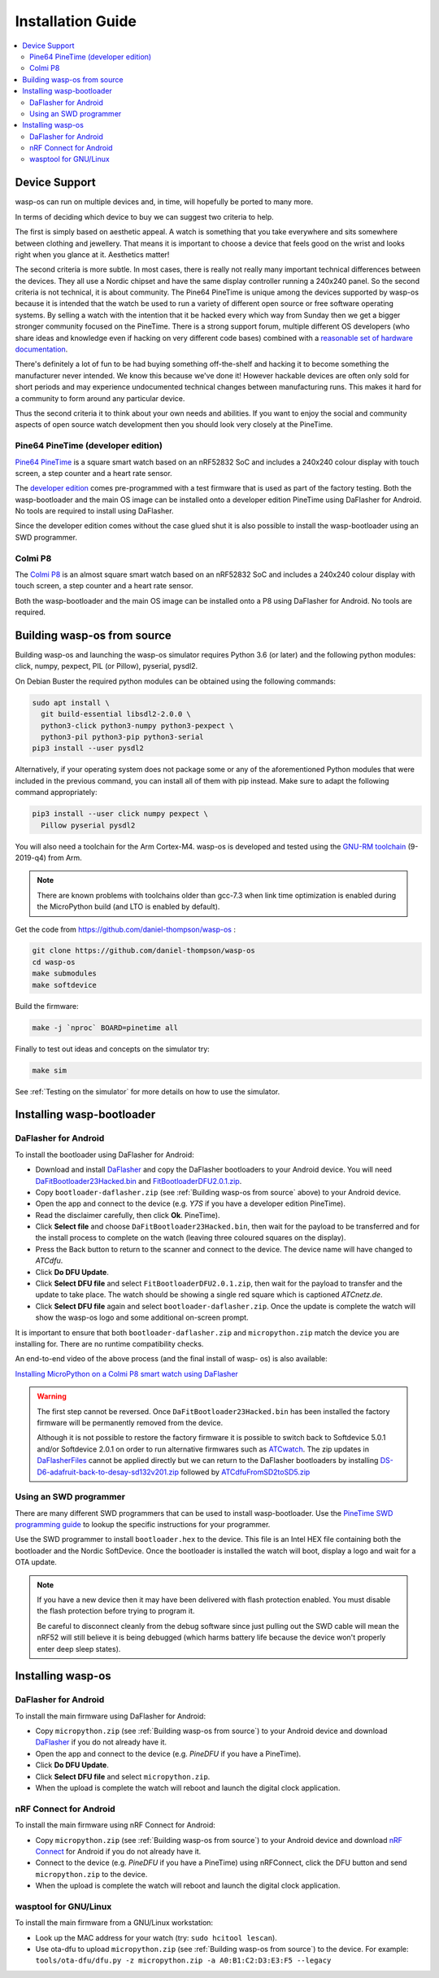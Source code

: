 Installation Guide
==================

.. contents::
   :local:

Device Support
--------------

wasp-os can run on multiple devices and, in time, will hopefully be ported to
many more.

In terms of deciding which device to buy we can suggest two criteria to help.

The first is simply based on aesthetic appeal. A watch is something that you
take everywhere and sits somewhere between clothing and jewellery. That means
it is important to choose a device that feels good on the wrist and
looks right when you glance at it. Aesthetics matter!

The second criteria is more subtle. In most cases, there is really not really
many important technical differences between the devices. They all use a Nordic
chipset and have the same display controller running a 240x240 panel. So the
second criteria is not technical, it is about community. The Pine64 PineTime is
unique among the devices supported by wasp-os because it is intended that the
watch be used to run a variety of different open source or free software
operating systems. By selling a watch with the intention that it be hacked
every which way from Sunday then we get a bigger stronger community focused on
the PineTime. There is a strong support forum, multiple different OS developers
(who share ideas and knowledge even if hacking on very different code bases)
combined with a `reasonable set of hardware documentation <https://wiki.pine64.org/index.php/PineTime>`_.

There's definitely a lot of fun to be had buying something off-the-shelf and
hacking it to become something the manufacturer never intended. We know this
because we've done it! However hackable devices are often only sold for short
periods and may experience undocumented technical changes between manufacturing
runs. This makes it hard for a community to form around any particular device.

Thus the second criteria it to think about your own needs and abilities.
If you want to enjoy the social and community aspects of open source
watch development then you should look very closely at the PineTime.

Pine64 PineTime (developer edition)
~~~~~~~~~~~~~~~~~~~~~~~~~~~~~~~~~~~

`Pine64 PineTime <https://www.pine64.org/pinetime/>`_ is a square smart watch
based on an nRF52832 SoC and includes a 240x240 colour display with touch
screen, a step counter and a heart rate sensor.

The `developer edition <https://store.pine64.org/?product=pinetime-dev-kit>`_
comes pre-programmed with a test firmware that is used as part of the factory
testing. Both the wasp-bootloader and the main OS image can be installed onto a
developer edition PineTime using DaFlasher for Android. No tools are required
to install using DaFlasher.

Since the developer edition comes without the case glued shut it is
also possible to install the wasp-bootloader using an SWD programmer.

Colmi P8
~~~~~~~~

The `Colmi P8 <https://www.colmi.com/products/p8-smartwatch>`_ is an almost
square smart watch based on an nRF52832 SoC and includes a 240x240 colour
display with touch screen, a step counter and a heart rate sensor.

Both the wasp-bootloader and the main OS image can be installed onto a
P8 using DaFlasher for Android. No tools are required.

.. _Building wasp-os from source:

Building wasp-os from source
----------------------------


Building wasp-os and launching the wasp-os simulator requires Python 3.6
(or later) and the following python modules: click, numpy, pexpect, PIL
(or Pillow), pyserial, pysdl2.

On Debian Buster the required python modules can be obtained using the
following commands:

.. code-block:: sh

    sudo apt install \
      git build-essential libsdl2-2.0.0 \
      python3-click python3-numpy python3-pexpect \
      python3-pil python3-pip python3-serial
    pip3 install --user pysdl2

Alternatively, if your operating system does not package some or any of
the aforementioned Python modules that were included in the previous
command, you can install all of them with pip instead. Make sure to 
adapt the following command appropriately:

.. code-block:: sh

    pip3 install --user click numpy pexpect \
      Pillow pyserial pysdl2

You will also need a toolchain for the Arm Cortex-M4. wasp-os is developed and
tested using the `GNU-RM toolchain
<https://developer.arm.com/tools-and-software/open-source-software/developer-tools/gnu-toolchain/gnu-rm>`_
(9-2019-q4) from Arm.

.. note::

    There are known problems with toolchains older than gcc-7.3 when
    link time optimization is enabled during the MicroPython build
    (and LTO is enabled by default).

Get the code from
`https://github.com/daniel-thompson/wasp-os <https://github.com/daniel-thompson/wasp-os>`_ :

.. code-block:: sh

   git clone https://github.com/daniel-thompson/wasp-os
   cd wasp-os
   make submodules
   make softdevice

Build the firmware:

.. code-block:: sh

   make -j `nproc` BOARD=pinetime all

Finally to test out ideas and concepts on the simulator try:

.. code-block:: sh

    make sim

See :ref:`Testing on the simulator` for more details on how
to use the simulator.

Installing wasp-bootloader
--------------------------

DaFlasher for Android
~~~~~~~~~~~~~~~~~~~~~

To install the bootloader using DaFlasher for Android:

* Download and install
  `DaFlasher <https://play.google.com/store/apps/details?id=com.atcnetz.paatc.patc>`_
  and copy the DaFlasher bootloaders to your Android device. You will need
  `DaFitBootloader23Hacked.bin <https://github.com/atc1441/DaFlasherFiles/blob/master/DaFitBootloader23Hacked.bin>`_ and
  `FitBootloaderDFU2.0.1.zip <https://github.com/atc1441/DaFlasherFiles/blob/master/FitBootloaderDFU2.0.1.zip>`_.
* Copy ``bootloader-daflasher.zip`` (see :ref:`Building wasp-os from source`
  above) to your Android device.
* Open the app and connect to the device (e.g. *Y7S* if you have a developer
  edition PineTime).
* Read the disclaimer carefully, then click **Ok**.
  PineTime).
* Click **Select file** and choose ``DaFitBootloader23Hacked.bin``, then wait
  for the payload to be transferred and for the install process to complete
  on the watch (leaving three coloured squares on the display).
* Press the Back button to return to the scanner and connect to the device.
  The device name will have changed to *ATCdfu*.
* Click **Do DFU Update**.
* Click **Select DFU file** and select ``FitBootloaderDFU2.0.1.zip``, then wait
  for the payload to transfer and the update to take place. The watch should
  be showing a single red square which is captioned *ATCnetz.de*.
* Click **Select DFU file** again and select
  ``bootloader-daflasher.zip``. Once the update is complete the watch will
  show the wasp-os logo and some additional on-screen prompt.

It is important to ensure that both ``bootloader-daflasher.zip``
and ``micropython.zip`` match the device you are installing for. There are
no runtime compatibility checks.

An end-to-end video of the above process (and the final install of wasp-
os) is also available:

.. image:: https://img.youtube.com/vi/VJoDtMy-4pk/0.jpg
   :target: https://www.youtube.com/watch?v=VJoDtMy-4pk
   :alt: Installing MicroPython on a Colmi P8 smart watch using DaFlasher
   :width: 320
   :height: 240

`Installing MicroPython on a Colmi P8 smart watch using DaFlasher <https://www.youtube.com/watch?v=VJoDtMy-4pk>`_

.. warning::

    The first step cannot be reversed. Once ``DaFitBootloader23Hacked.bin``
    has been installed the factory firmware will be permanently removed
    from the device.

    Although it is not possible to restore the factory firmware it is
    possible to switch back to Softdevice 5.0.1 and/or Softdevice 2.0.1
    on order to run alternative firmwares such as
    `ATCwatch <https://github.com/atc1441/ATCwatch>`_. The zip updates
    in `DaFlasherFiles <https://github.com/atc1441/DaFlasherFiles>`_ cannot
    be applied directly but we can return to the DaFlasher bootloaders
    by installing
    `DS-D6-adafruit-back-to-desay-sd132v201.zip <https://github.com/fanoush/ds-d6/blob/master/micropython/DS-D6-adafruit-back-to-desay-sd132v201.zip>`_
    followed by
    `ATCdfuFromSD2toSD5.zip <https://github.com/atc1441/DaFlasherFiles/blob/master/ATCdfuFromSD2toSD5.zip>`_

Using an SWD programmer
~~~~~~~~~~~~~~~~~~~~~~~

There are many different SWD programmers that can be used to install
wasp-bootloader. Use the
`PineTime SWD programming guide <https://wiki.pine64.org/index.php/Reprogramming_the_PineTime>`_
to lookup the specific instructions for your programmer.

Use the SWD programmer to install ``bootloader.hex`` to the device.
This file is an Intel HEX file containing both the bootloader and the Nordic
SoftDevice. Once the bootloader is installed the watch will boot, display a
logo and wait for a OTA update.

.. note::

    If you have a new device then it may have been delivered with flash
    protection enabled. You must disable the flash protection before trying to
    program it.

    Be careful to disconnect cleanly from the debug software since just pulling
    out the SWD cable will mean the nRF52 will still believe it is being
    debugged (which harms battery life because the device won't properly enter
    deep sleep states).

Installing wasp-os
------------------

DaFlasher for Android
~~~~~~~~~~~~~~~~~~~~~

To install the main firmware using DaFlasher for Android:

* Copy ``micropython.zip`` (see :ref:`Building wasp-os from source`) to 
  your Android device and download
  `DaFlasher <https://play.google.com/store/apps/details?id=com.atcnetz.paatc.patc>`_
  if you do not already have it.
* Open the app and connect to the device (e.g. *PineDFU* if you have a
  PineTime).
* Click **Do DFU Update**.
* Click **Select DFU file** and select ``micropython.zip``.
* When the upload is complete the watch will reboot and launch the digital
  clock application.

nRF Connect for Android
~~~~~~~~~~~~~~~~~~~~~~~

To install the main firmware using nRF Connect for Android:

* Copy ``micropython.zip`` (see :ref:`Building wasp-os from source`) to 
  your Android device and download
  `nRF Connect <https://play.google.com/store/apps/details?id=no.nordicsemi.android.mcp>`_
  for Android if you do not already have it.
* Connect to the device (e.g. *PineDFU* if you have a PineTime) using
  nRFConnect, click the DFU button and send ``micropython.zip`` to the device.
* When the upload is complete the watch will reboot and launch the digital
  clock application.

wasptool for GNU/Linux
~~~~~~~~~~~~~~~~~~~~~~

To install the main firmware from a GNU/Linux workstation:

* Look up the MAC address for your watch (try: ``sudo hcitool lescan``\ ).
* Use ota-dfu to upload ``micropython.zip`` (see
  :ref:`Building wasp-os from source`) to the device. For example:
  ``tools/ota-dfu/dfu.py -z micropython.zip -a A0:B1:C2:D3:E3:F5 --legacy``

